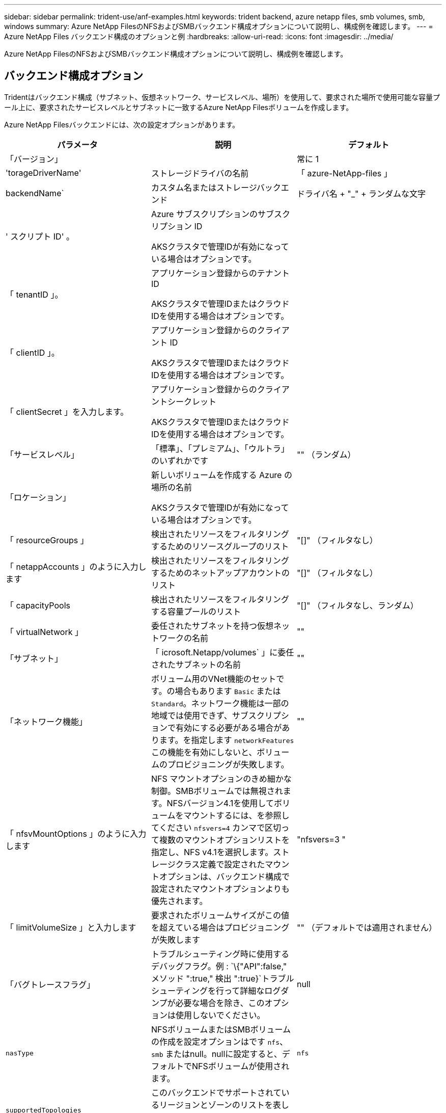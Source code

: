 ---
sidebar: sidebar 
permalink: trident-use/anf-examples.html 
keywords: trident backend, azure netapp files, smb volumes, smb, windows 
summary: Azure NetApp FilesのNFSおよびSMBバックエンド構成オプションについて説明し、構成例を確認します。 
---
= Azure NetApp Files バックエンド構成のオプションと例
:hardbreaks:
:allow-uri-read: 
:icons: font
:imagesdir: ../media/


[role="lead"]
Azure NetApp FilesのNFSおよびSMBバックエンド構成オプションについて説明し、構成例を確認します。



== バックエンド構成オプション

Tridentはバックエンド構成（サブネット、仮想ネットワーク、サービスレベル、場所）を使用して、要求された場所で使用可能な容量プール上に、要求されたサービスレベルとサブネットに一致するAzure NetApp Filesボリュームを作成します。

Azure NetApp Filesバックエンドには、次の設定オプションがあります。

[cols="3"]
|===
| パラメータ | 説明 | デフォルト 


| 「バージョン」 |  | 常に 1 


| 'torageDriverName' | ストレージドライバの名前 | 「 azure-NetApp-files 」 


| backendName` | カスタム名またはストレージバックエンド | ドライバ名 + "_" + ランダムな文字 


| ' スクリプト ID' 。 | Azure サブスクリプションのサブスクリプション ID

AKSクラスタで管理IDが有効になっている場合はオプションです。 |  


| 「 tenantID 」。 | アプリケーション登録からのテナント ID

AKSクラスタで管理IDまたはクラウドIDを使用する場合はオプションです。 |  


| 「 clientID 」。 | アプリケーション登録からのクライアント ID

AKSクラスタで管理IDまたはクラウドIDを使用する場合はオプションです。 |  


| 「 clientSecret 」を入力します。 | アプリケーション登録からのクライアントシークレット

AKSクラスタで管理IDまたはクラウドIDを使用する場合はオプションです。 |  


| 「サービスレベル」 | 「標準」、「プレミアム」、「ウルトラ」のいずれかです | "" （ランダム） 


| 「ロケーション」 | 新しいボリュームを作成する Azure の場所の名前

AKSクラスタで管理IDが有効になっている場合はオプションです。 |  


| 「 resourceGroups 」 | 検出されたリソースをフィルタリングするためのリソースグループのリスト | "[]" （フィルタなし） 


| 「 netappAccounts 」のように入力します | 検出されたリソースをフィルタリングするためのネットアップアカウントのリスト | "[]" （フィルタなし） 


| 「 capacityPools | 検出されたリソースをフィルタリングする容量プールのリスト | "[]" （フィルタなし、ランダム） 


| 「 virtualNetwork 」 | 委任されたサブネットを持つ仮想ネットワークの名前 | "" 


| 「サブネット」 | 「 icrosoft.Netapp/volumes` 」に委任されたサブネットの名前 | "" 


| 「ネットワーク機能」 | ボリューム用のVNet機能のセットです。の場合もあります `Basic` または `Standard`。ネットワーク機能は一部の地域では使用できず、サブスクリプションで有効にする必要がある場合があります。を指定します  `networkFeatures` この機能を有効にしないと、ボリュームのプロビジョニングが失敗します。 | "" 


| 「 nfsvMountOptions 」のように入力します | NFS マウントオプションのきめ細かな制御。SMBボリュームでは無視されます。NFSバージョン4.1を使用してボリュームをマウントするには、を参照してください  `nfsvers=4` カンマで区切って複数のマウントオプションリストを指定し、NFS v4.1を選択します。ストレージクラス定義で設定されたマウントオプションは、バックエンド構成で設定されたマウントオプションよりも優先されます。 | "nfsvers=3 " 


| 「 limitVolumeSize 」と入力します | 要求されたボリュームサイズがこの値を超えている場合はプロビジョニングが失敗します | "" （デフォルトでは適用されません） 


| 「バグトレースフラグ」 | トラブルシューティング時に使用するデバッグフラグ。例 : `\{"API":false," メソッド ":true," 検出 ":true}`トラブルシューティングを行って詳細なログダンプが必要な場合を除き、このオプションは使用しないでください。 | null 


| `nasType` | NFSボリュームまたはSMBボリュームの作成を設定オプションはです `nfs`、 `smb` またはnull。nullに設定すると、デフォルトでNFSボリュームが使用されます。 | `nfs` 


| `supportedTopologies` | このバックエンドでサポートされているリージョンとゾーンのリストを表します。詳細については、を参照してください link:../trident-use/csi-topology.html["CSI トポロジを使用します"]。 |  


| `qosType` | QoSタイプ（自動または手動）を表します。 | オート 


| `maxThroughput` | 許容される最大スループットを MiB/秒単位で設定します。手動QoS容量プールでのみサポートされます。 | `4 MiB/sec` 
|===

NOTE: ネットワーク機能の詳細については、を参照してください link:https://docs.microsoft.com/en-us/azure/azure-netapp-files/configure-network-features["Azure NetApp Files ボリュームのネットワーク機能を設定します"^]。



=== 必要な権限とリソース

PVCの作成時に「No capacity pools found」エラーが表示される場合は、アプリケーション登録に必要な権限とリソース（サブネット、仮想ネットワーク、容量プール）が関連付けられていない可能性があります。デバッグを有効にすると、バックエンドの作成時に検出されたAzureリソースがTridentによってログに記録されます。適切なロールが使用されていることを確認します。

の値 `resourceGroups`、 `netappAccounts`、 `capacityPools`、 `virtualNetwork`および `subnet` 短縮名または完全修飾名を使用して指定できます。ほとんどの場合、短縮名は同じ名前の複数のリソースに一致する可能性があるため、完全修飾名を使用することを推奨します。

。 `resourceGroups`、 `netappAccounts`および `capacityPools` 値は、検出されたリソースのセットをこのストレージバックエンドで使用可能なリソースに制限するフィルタであり、任意の組み合わせで指定できます。完全修飾名の形式は次のとおりです。

[cols="2"]
|===
| を入力します | の形式で入力し 


| リソースグループ | < リソースグループ > 


| ネットアップアカウント | < リソースグループ >/< ネットアップアカウント > 


| 容量プール | < リソースグループ >/< ネットアップアカウント >/< 容量プール > 


| 仮想ネットワーク | < リソースグループ >/< 仮想ネットワーク > 


| サブネット | <resource group>/< 仮想ネットワーク >/< サブネット > 
|===


=== ボリュームのプロビジョニング

構成ファイルの特別なセクションで次のオプションを指定することで、デフォルトのボリュームプロビジョニングを制御できます。を参照してください <<構成例>> を参照してください。

[cols=",,"]
|===
| パラメータ | 説明 | デフォルト 


| 「 exportRule 」 | 新しいボリュームに対するエクスポートルール
`exportRule` CIDR表記のIPv4アドレスまたはIPv4サブネットの任意の組み合わせをカンマで区切って指定する必要があります。SMBボリュームでは無視されます。 | "0.0.0.0/0 " 


| 「スナップショット方向」 | .snapshot ディレクトリの表示を制御します | NFSv4の場合は「true」NFSv3の場合は「false」 


| 「 size 」 | 新しいボリュームのデフォルトサイズ | " 100G " 


| 「 unixPermissions 」 | 新しいボリュームのUNIX権限（8進数の4桁）。SMBボリュームでは無視されます。 | "" （プレビュー機能、サブスクリプションでホワイトリスト登録が必要） 
|===


== 構成例

次の例は、ほとんどのパラメータをデフォルトのままにする基本的な設定を示しています。これは、バックエンドを定義する最も簡単な方法です。

.最小限の構成
[%collapsible]
====
これは、バックエンドの絶対的な最小構成です。この構成では、Tridentは設定された場所でAzure NetApp Filesに委譲されたすべてのNetAppアカウント、容量プール、およびサブネットを検出し、それらのプールおよびサブネットの1つに新しいボリュームをランダムに配置します。は省略されているため、 `nasType` `nfs` デフォルトが適用され、バックエンドでNFSボリュームがプロビジョニングされます。

この構成は、Azure NetApp Filesの使用を開始して試している段階で、実際にはプロビジョニングするボリュームに対して追加の範囲を設定することが必要な場合に適しています。

[source, yaml]
----
---
apiVersion: trident.netapp.io/v1
kind: TridentBackendConfig
metadata:
  name: backend-tbc-anf-1
  namespace: trident
spec:
  version: 1
  storageDriverName: azure-netapp-files
  subscriptionID: 9f87c765-4774-fake-ae98-a721add45451
  tenantID: 68e4f836-edc1-fake-bff9-b2d865ee56cf
  clientID: dd043f63-bf8e-fake-8076-8de91e5713aa
  clientSecret: SECRET
  location: eastus
----
====
.AKSの管理対象ID
[%collapsible]
====
このバックエンド構成では、 `subscriptionID`、 `tenantID`、 `clientID`および `clientSecret`は、管理対象IDを使用する場合はオプションです。

[source, yaml]
----
apiVersion: trident.netapp.io/v1
kind: TridentBackendConfig
metadata:
  name: backend-tbc-anf-1
  namespace: trident
spec:
  version: 1
  storageDriverName: azure-netapp-files
  capacityPools:
    - ultra-pool
  resourceGroups:
    - aks-ami-eastus-rg
  netappAccounts:
    - smb-na
  virtualNetwork: eastus-prod-vnet
  subnet: eastus-anf-subnet
----
====
.AKSのクラウドID
[%collapsible]
====
このバックエンド構成では、 `tenantID`、 `clientID`および `clientSecret`は、クラウドIDを使用する場合はオプションです。

[source, yaml]
----
apiVersion: trident.netapp.io/v1
kind: TridentBackendConfig
metadata:
  name: backend-tbc-anf-1
  namespace: trident
spec:
  version: 1
  storageDriverName: azure-netapp-files
  capacityPools:
    - ultra-pool
  resourceGroups:
    - aks-ami-eastus-rg
  netappAccounts:
    - smb-na
  virtualNetwork: eastus-prod-vnet
  subnet: eastus-anf-subnet
  location: eastus
  subscriptionID: 9f87c765-4774-fake-ae98-a721add45451
----
====
.容量プールフィルタを使用した特定のサービスレベル構成
[%collapsible]
====
このバックエンド構成では、容量プール内のAzureの場所 `Ultra`にボリュームが配置され `eastus`ます。Tridentは、その場所のAzure NetApp Filesに委譲されたすべてのサブネットを自動的に検出し、そのいずれかに新しいボリュームをランダムに配置します。

[source, yaml]
----
---
version: 1
storageDriverName: azure-netapp-files
subscriptionID: 9f87c765-4774-fake-ae98-a721add45451
tenantID: 68e4f836-edc1-fake-bff9-b2d865ee56cf
clientID: dd043f63-bf8e-fake-8076-8de91e5713aa
clientSecret: SECRET
location: eastus
serviceLevel: Ultra
capacityPools:
  - application-group-1/account-1/ultra-1
  - application-group-1/account-1/ultra-2
----
====
.手動 QoS 容量プールを使用したバックエンドの例
[%collapsible]
====
このバックエンド構成では、Azureの `eastus`手動 QoS 容量プールのある場所。

[source, yaml]
----
---
version: 1
storageDriverName: azure-netapp-files
backendName: anf1
location: eastus
labels:
  clusterName: test-cluster-1
  cloud: anf
  nasType: nfs
defaults:
  qosType: Manual
storage:
  - serviceLevel: Ultra
    labels:
      performance: gold
    defaults:
      maxThroughput: 10
  - serviceLevel: Premium
    labels:
      performance: silver
    defaults:
      maxThroughput: 5
  - serviceLevel: Standard
    labels:
      performance: bronze
    defaults:
      maxThroughput: 3
----
====
.高度な設定
[%collapsible]
====
このバックエンド構成は、ボリュームの配置を単一のサブネットにまで適用する手間をさらに削減し、一部のボリュームプロビジョニングのデフォルト設定も変更します。

[source, yaml]
----
---
version: 1
storageDriverName: azure-netapp-files
subscriptionID: 9f87c765-4774-fake-ae98-a721add45451
tenantID: 68e4f836-edc1-fake-bff9-b2d865ee56cf
clientID: dd043f63-bf8e-fake-8076-8de91e5713aa
clientSecret: SECRET
location: eastus
serviceLevel: Ultra
capacityPools:
  - application-group-1/account-1/ultra-1
  - application-group-1/account-1/ultra-2
virtualNetwork: my-virtual-network
subnet: my-subnet
networkFeatures: Standard
nfsMountOptions: vers=3,proto=tcp,timeo=600
limitVolumeSize: 500Gi
defaults:
  exportRule: 10.0.0.0/24,10.0.1.0/24,10.0.2.100
  snapshotDir: "true"
  size: 200Gi
  unixPermissions: "0777"

----
====
.仮想プール構成
[%collapsible]
====
このバックエンド構成では、 1 つのファイルに複数のストレージプールを定義します。これは、異なるサービスレベルをサポートする複数の容量プールがあり、それらを表すストレージクラスを Kubernetes で作成する場合に便利です。プールを区別するために、仮想プールのラベルを使用しました `performance`。

[source, yaml]
----
---
version: 1
storageDriverName: azure-netapp-files
subscriptionID: 9f87c765-4774-fake-ae98-a721add45451
tenantID: 68e4f836-edc1-fake-bff9-b2d865ee56cf
clientID: dd043f63-bf8e-fake-8076-8de91e5713aa
clientSecret: SECRET
location: eastus
resourceGroups:
  - application-group-1
networkFeatures: Basic
nfsMountOptions: vers=3,proto=tcp,timeo=600
labels:
  cloud: azure
storage:
  - labels:
      performance: gold
    serviceLevel: Ultra
    capacityPools:
      - ultra-1
      - ultra-2
    networkFeatures: Standard
  - labels:
      performance: silver
    serviceLevel: Premium
    capacityPools:
      - premium-1
  - labels:
      performance: bronze
    serviceLevel: Standard
    capacityPools:
      - standard-1
      - standard-2

----
====
.サポートされるトポロジ構成
[%collapsible]
====
Tridentを使用すると、リージョンとアベイラビリティゾーンに基づいてワークロード用のボリュームを簡単にプロビジョニングできます。 `supportedTopologies`このバックエンド構成のブロックは、バックエンドごとにリージョンとゾーンのリストを提供するために使用されます。ここで指定するリージョンとゾーンの値は、各Kubernetesクラスタノードのラベルのリージョンとゾーンの値と一致している必要があります。これらのリージョンとゾーンは、ストレージクラスで指定できる許容値のリストです。バックエンドで提供されるリージョンとゾーンのサブセットを含むストレージクラスの場合、Tridentは指定されたリージョンとゾーンにボリュームを作成します。詳細については、を参照してください link:../trident-use/csi-topology.html["CSI トポロジを使用します"]。

[source, yaml]
----
---
version: 1
storageDriverName: azure-netapp-files
subscriptionID: 9f87c765-4774-fake-ae98-a721add45451
tenantID: 68e4f836-edc1-fake-bff9-b2d865ee56cf
clientID: dd043f63-bf8e-fake-8076-8de91e5713aa
clientSecret: SECRET
location: eastus
serviceLevel: Ultra
capacityPools:
  - application-group-1/account-1/ultra-1
  - application-group-1/account-1/ultra-2
supportedTopologies:
  - topology.kubernetes.io/region: eastus
    topology.kubernetes.io/zone: eastus-1
  - topology.kubernetes.io/region: eastus
    topology.kubernetes.io/zone: eastus-2
----
====


== ストレージクラスの定義

次のようになります `StorageClass` 定義は、上記のストレージプールを参照してください。



=== を使用した定義の例 `parameter.selector` フィールド

を使用します `parameter.selector` を指定できます `StorageClass` ボリュームをホストするために使用される仮想プール。ボリュームには、選択したプールで定義された要素があります。

[source, yaml]
----
---
apiVersion: storage.k8s.io/v1
kind: StorageClass
metadata:
  name: gold
provisioner: csi.trident.netapp.io
parameters:
  selector: performance=gold
allowVolumeExpansion: true

---
apiVersion: storage.k8s.io/v1
kind: StorageClass
metadata:
  name: silver
provisioner: csi.trident.netapp.io
parameters:
  selector: performance=silver
allowVolumeExpansion: true

---
apiVersion: storage.k8s.io/v1
kind: StorageClass
metadata:
  name: bronze
provisioner: csi.trident.netapp.io
parameters:
  selector: performance=bronze
allowVolumeExpansion: true
----


=== SMBボリュームの定義例

を使用します `nasType`、 `node-stage-secret-name`および  `node-stage-secret-namespace`を使用して、SMBボリュームを指定し、必要なActive Directoryクレデンシャルを指定できます。

.デフォルトネームスペースの基本設定
[%collapsible]
====
[source, yaml]
----
apiVersion: storage.k8s.io/v1
kind: StorageClass
metadata:
  name: anf-sc-smb
provisioner: csi.trident.netapp.io
parameters:
  backendType: "azure-netapp-files"
  trident.netapp.io/nasType: "smb"
  csi.storage.k8s.io/node-stage-secret-name: "smbcreds"
  csi.storage.k8s.io/node-stage-secret-namespace: "default"
----
====
.ネームスペースごとに異なるシークレットを使用する
[%collapsible]
====
[source, yaml]
----
apiVersion: storage.k8s.io/v1
kind: StorageClass
metadata:
  name: anf-sc-smb
provisioner: csi.trident.netapp.io
parameters:
  backendType: "azure-netapp-files"
  trident.netapp.io/nasType: "smb"
  csi.storage.k8s.io/node-stage-secret-name: "smbcreds"
  csi.storage.k8s.io/node-stage-secret-namespace: ${pvc.namespace}
----
====
.ボリュームごとに異なるシークレットを使用する
[%collapsible]
====
[source, yaml]
----
apiVersion: storage.k8s.io/v1
kind: StorageClass
metadata:
  name: anf-sc-smb
provisioner: csi.trident.netapp.io
parameters:
  backendType: "azure-netapp-files"
  trident.netapp.io/nasType: "smb"
  csi.storage.k8s.io/node-stage-secret-name: ${pvc.name}
  csi.storage.k8s.io/node-stage-secret-namespace: ${pvc.namespace}
----
====

NOTE: `nasType: smb` SMBボリュームをサポートするプールでフィルタリングします。 `nasType: nfs` または `nasType: null` NFSプールに対してフィルタを適用します。



== バックエンドを作成します

バックエンド構成ファイルを作成したら、次のコマンドを実行します。

[listing]
----
tridentctl create backend -f <backend-file>
----
バックエンドの作成に失敗した場合は、バックエンドの設定に何か問題があります。次のコマンドを実行すると、ログを表示して原因を特定できます。

[listing]
----
tridentctl logs
----
構成ファイルで問題を特定して修正したら、 create コマンドを再度実行できます。
